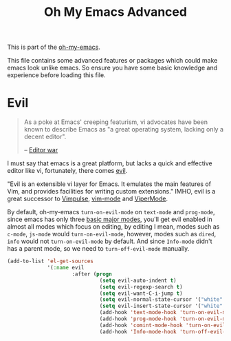 #+TITLE: Oh My Emacs Advanced
#+OPTIONS: toc:2 num:nil ^:nil

This is part of the [[https://github.com/xiaohanyu/oh-my-emacs][oh-my-emacs]].

This file contains some advanced features or packages which could make emacs
look unlike emacs. So ensure you have some basic knowledge and experience
before loading this file.

* Evil
  :PROPERTIES:
  :CUSTOM_ID: evil
  :END:

#+BEGIN_QUOTE
As a poke at Emacs' creeping featurism, vi advocates have been known to
describe Emacs as "a great operating system, lacking only a decent editor".

-- [[http://en.wikipedia.org/wiki/Editor_war][Editor war]]
#+END_QUOTE

I must say that emacs is a great platform, but lacks a quick and effective
editor like vi, fortunately, there comes [[http://gitorious.org/evil][evil]].

"Evil is an extensible vi layer for Emacs. It emulates the main features of
Vim, and provides facilities for writing custom extensions." IMHO, evil is a
great successor to [[http://www.emacswiki.org/emacs/Vimpulse][Vimpulse]], [[http://www.emacswiki.org/emacs/VimMode][vim-mode]] and [[http://www.emacswiki.org/emacs/ViperMode][ViperMode]].

By default, oh-my-emacs =turn-on-evil-mode= on =text-mode= and =prog-mode=,
since emacs has only three [[http://www.gnu.org/software/emacs/manual/html_node/elisp/Basic-Major-Modes.html][basic major modes]], you'll get evil enabled in almost
all modes which focus on editing, by editing I mean, modes such as =c-mode=,
=js-mode= would =turn-on-evil-mode=, however, modes such as =dired=, =info=
would not =turn-on-evil-mode= by default. And since =Info-mode= didn't has a
parent mode, so we need to =turn-off-evil-mode= manually.

#+NAME: evil
#+TODO: set different evil cursor color based on emacs color-theme.
#+BEGIN_SRC emacs-lisp
  (add-to-list 'el-get-sources
               '(:name evil
                       :after (progn
                                (setq evil-auto-indent t)
                                (setq evil-regexp-search t)
                                (setq evil-want-C-i-jump t)
                                (setq evil-normal-state-cursor '("white" box))
                                (setq evil-insert-state-cursor '("white" bar))
                                (add-hook 'text-mode-hook 'turn-on-evil-mode)
                                (add-hook 'prog-mode-hook 'turn-on-evil-mode)
                                (add-hook 'comint-mode-hook 'turn-on-evil-mode)
                                (add-hook 'Info-mode-hook 'turn-off-evil-mode))))
#+END_SRC
